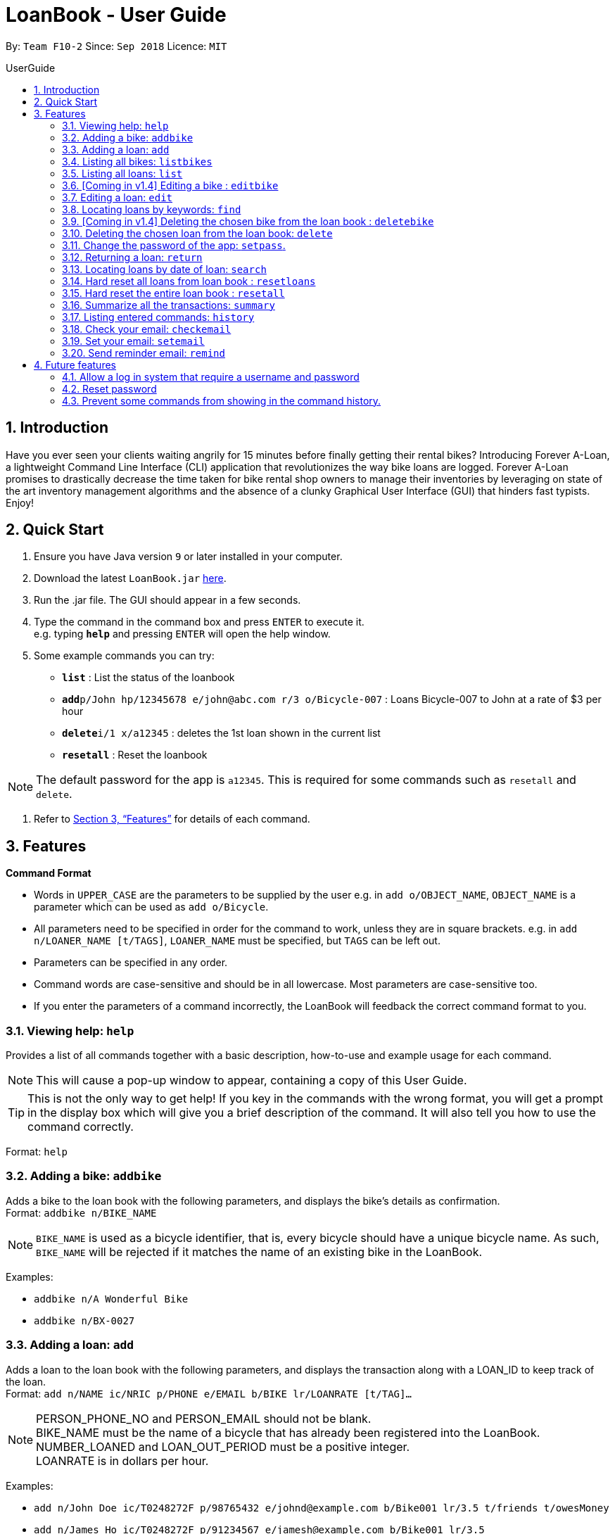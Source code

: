 = LoanBook - User Guide
:site-section: UserGuide
:toc: left
:toc-title: UserGuide
:toc-placement: preamble
:sectnums:
:imagesDir: images
:stylesDir: stylesheets
:xrefstyle: full
:experimental:
ifdef::env-github[]
:tip-caption: :bulb:
:note-caption: :information_source:
endif::[]
:repoURL: https://github.com/CS2103-AY1819S1-F10-2/main

By: `Team F10-2`      Since: `Sep 2018`      Licence: `MIT`

== Introduction

Have you ever seen your clients waiting angrily for 15 minutes before finally getting their rental bikes? Introducing Forever A-Loan, a lightweight Command Line Interface (CLI) application that revolutionizes the way bike loans are logged. Forever A-Loan promises to drastically decrease the time taken for bike rental shop owners to manage their inventories by leveraging on state of the art inventory management algorithms and the absence of a clunky Graphical User Interface (GUI) that hinders fast typists. Enjoy!

== Quick Start

.  Ensure you have Java version `9` or later installed in your computer.
.  Download the latest `LoanBook.jar` link:{repoURL}/releases[here].
.  Run the .jar file. The GUI should appear in a few seconds.
.  Type the command in the command box and press kbd:[ENTER] to execute it. +
e.g. typing *`help`* and pressing kbd:[ENTER] will open the help window.
.  Some example commands you can try:

* *`list`* : List the status of the loanbook
* **`add`**`p/John hp/12345678 e/john@abc.com r/3 o/Bicycle-007` : Loans Bicycle-007 to John at a rate of $3 per hour
* **`delete`**`i/1 x/a12345` : deletes the 1st loan shown in the current list
* *`resetall`* : Reset the loanbook

[NOTE]
The default password for the app is `a12345`. This is required for some commands such as `resetall` and `delete`.

.  Refer to <<Features>> for details of each command.

[[Features]]
== Features

====
*Command Format*

* Words in `UPPER_CASE` are the parameters to be supplied by the user e.g. in `add o/OBJECT_NAME`, `OBJECT_NAME` is a parameter which can be used as `add o/Bicycle`.
* All parameters need to be specified in order for the command to work, unless they are in square brackets. e.g. in `add n/LOANER_NAME [t/TAGS]`, `LOANER_NAME` must be specified, but `TAGS` can be left out.
* Parameters can be specified in any order.
* Command words are case-sensitive and should be in all lowercase. Most parameters are case-sensitive too.
* If you enter the parameters of a command incorrectly, the LoanBook will feedback the correct command format to you.
====

=== Viewing help: `help`

Provides a list of all commands together with a basic description, how-to-use and example usage for each command. +

[NOTE]
This will cause a pop-up window to appear, containing a copy of this User Guide.

[TIP]
This is not the only way to get help! If you key in the commands with the wrong format, you will get a prompt in the display box which will give you a brief description of the command. It will also tell you how to use the command correctly.

Format: `help`

=== Adding a bike: `addbike`

Adds a bike to the loan book with the following parameters, and displays the bike's details as confirmation. +
Format: `addbike n/BIKE_NAME`

[NOTE]
`BIKE_NAME` is used as a bicycle identifier, that is, every bicycle should have a unique bicycle name. As such, `BIKE_NAME` will be rejected if it matches the name of an existing bike in the LoanBook.

Examples:

* `addbike n/A Wonderful Bike`
* `addbike n/BX-0027`

=== Adding a loan: `add`

Adds a loan to the loan book with the following parameters, and displays the transaction along with a LOAN_ID to keep track of the loan. +
Format: `add n/NAME ic/NRIC p/PHONE e/EMAIL b/BIKE lr/LOANRATE [t/TAG]...`

[NOTE]
PERSON_PHONE_NO and PERSON_EMAIL should not be blank. +
BIKE_NAME must be the name of a bicycle that has already been registered into the LoanBook. +
NUMBER_LOANED and LOAN_OUT_PERIOD must be a positive integer. +
LOANRATE is in dollars per hour.

Examples:

* `add n/John Doe ic/T0248272F p/98765432 e/johnd@example.com b/Bike001 lr/3.5 t/friends t/owesMoney`
* `add n/James Ho ic/T0248272F p/91234567 e/jamesh@example.com b/Bike001 lr/3.5`

[TIP]
====
The best part about this is you do not even need to key in the time that you created this loan! LoanBook does the timing for you! Simple isn't it?
====

=== Listing all bikes: `listbikes`

Shows a list of all registered bicycles in the LoanBook. +
Format: `listbikes`

=== Listing all loans: `list`

Shows a list of all loans in the LoanBook. +
Format: `list`

=== [Coming in v1.4] Editing a bike : `editbike`

To keep the system updated with any changes in the bicycles, this command allows details of a bicycle to be edited. +
Format: `edit BIKE_NAME [n/NEW_BIKE_NAME]`

* At least one of the optional fields must be provided.
* Existing values will be updated to the input values. Any values not specified in the command will be unchanged.

Examples:

* `edit Bike 1 n/Bike-001` +
For the bicycle named "Bike 1", its name is changed to "Bike-001", as long as "Bike-001" isn't already the name of another registered bicycle.

=== Editing a loan: `edit`

In case a wrong entry is keyed in, or the customer changes their mind, this command allows details of a loan entry to be edited. +
Format: `edit INDEX (must be a positive integer) [n/NAME] [ic/NRIC] [p/PHONE] [e/EMAIL] [b/BIKE] [lr/LOANRATE] [t/TAG]...`

****
* Edits the loan at the specified `LOAN_INDEX`. This LOAN_INDEX refers to the LOAN_INDEX number shown in the displayed loan list. The LOAN_INDEX *must be a positive integer* 1, 2, 3, ...
* At least one of the optional fields must be provided.
* Existing values will be updated to the input values.
* When editing tags, the existing tags of the loan will be removed i.e adding of tags is not cumulative.
****

Examples:

* `edit 1 p/91234567 e/johndoe@example.com` +
For the loan at index 1, changes the loaned object from whatever it was before to Bicycle-017.
* `edit 1 n/James Tan p/90010090 e/jamest@example.com lr/144` +
For the loan at index 1, changes the customer to James Tan, who has the specified contact details, to the rate of $144 per hour.

[NOTE]
====
We do not allow editing of the loan's start time or the return time because we want you to be able to use our application as an auditing tool. We hope that this can then simplify the management of your business.
====

=== Locating loans by keywords: `find`

Finds loans whose customers' names contain any of the given keywords. +
Format: find KEYWORD [MORE_KEYWORDS]

****
* The search is case insensitive. e.g `hans` will match `Hans`
* The order of the keywords does not matter. e.g. `Hans Bo` will match `Bo Hans`
* Only the name is searched.
* Only full words will be matched e.g. `Han` will not match `Hans`
* Loans matching at least one keyword will be returned (i.e. `OR` search). e.g. `Hans Bo` will return `Hans Gruber`, `Bo Yang`
****

Examples:

* `find John` +
Returns `john` and `John Doe`
* `find Betsy Tim John` +
Returns any loan having names `Betsy`, `Tim`, or `John`

=== [Coming in v1.4] Deleting the chosen bike from the loan book : `deletebike`

Deletes a bike from the loan book. +
Format: `deletebike BIKE_NAME x/CURRENT_PASSWORD`

[NOTE]
The command will be rejected if there are any ongoing loans that use that bicycle. Return or delete those loans first.

Examples:

* `delete Bike 1 x/a12345` +
Deletes the bicycle with the name of "Bike 1".

=== Deleting the chosen loan from the loan book: `delete`

Delete the loan from the loan book. If you want to delete one loan, use `delete i/LOAN_INDEX x/CURRENT_PASSWORD`.
Due to `delete` modifying transactional summary, it is a critical command and hence elevation is required hence the password field. +
Format: `delete i/LOAN_INDEX x/CURRENT_PASSWORD`

****
* Deletes the loan at the specified `i/LOAN_INDEX`.
* Note that this does not reset `LOAN_ID`.
* Deletion will not occur if `CURRENT_PASSWORD` is incorrect.
****

[NOTE]
====
The default password for the app is `a12345`.
====

Examples:

* `delete i/1 x/a12345` +
Deletes the loan with that has been indexed at position 1.

// tag::setpass[]
=== Change the password of the app: `setpass`.

Change the current password of the app to `NEW_PASSWORD`. This ensures that critical commands such as `delete` and `resetall` may be performed by authorized personnel only. +
Format: `setpass CURRENT_PASSWORD NEW_PASSWORD`

****
* Set the password of the app to `NEW_PASSWORD`
* Password change will not occur if `CURRENT_PASSWORD` is incorrect.
* Password should be alphanumeric of length between 6 and 10, inclusive.
****

[NOTE]
Default password for the app is `a12345`. To change the default password, type `setpass a12345 newpass`.

Examples:

* `setpass a12345 n3wP4sS` +
Set the password of the app to `n3wP4sS`.
// end::setpass[]

=== Returning a loan: `return`

What's the use of a LoanBook if you are unable to return the loans that you have? This is how you can do that! In fact, we see your pains trying to calculate the amount payable on a calculator, so we decided to help you out by doing all the number crunching for you.

This command marks a loan as returned based on LOAN_INDEX and automatically prints out the amount payable. The amount payable will be prorated and rounded down to the nearest minute. +

[TIP]
====
We choose to do this because when we get down to seconds, the difference in the earnings you will get is going to be on the order of a fraction of cents. We hope that by doing this, your business would not seem to be very petty about the money.

Also, this would be good for your business, as customers will not feel that they have been ripped off the cost of renting a bike for an extra minute just because you took 5 seconds to log their return details! :)
====

Do note that you will have to list out all the loans in order, or search for a particular loan that you would like to return. From there, you need to key in the index number of the loan as a parameter into this command.

Format: `return i/LOAN_INDEX`

[NOTE]
Do be careful to note that it is the loan INDEX that you are keying into the program. Please do not key in the LoanID instead!

[WARNING]
====
This command is currently not undoable. Please be careful to double check.

We are working on fixing this issue! Do look forward to seeing this new functionality in the next release of LoanBook, version 2.0!
====

Examples:

* `return i/1` +
Marks the loan that has been indexed at position 1 as returned. Also automatically prints out the amount payable based on loan time and rate.

// tag::searchcommand[]
=== Locating loans by date of loan: `search`

Populate all loans that were created between the range provided.
Format: `search START_DATE END_DATE`

****
* Date format must be YYYY-MM-DD.
* The search is format sensitive sensitive. i.e. Date format must be strictly followed`.
* The search is determined on the date and time of loan created.
* Date provided must be valid. i.e. 2018-02-31 will return an error as it is not a valid date.
* The start date provided should be before end date. i.e. `search 2018-01-02 2018-01-01` will throw an error.
****

Examples:

* `search 2018-01-01 2018-01-01` +
Searches for loans with loan start date and time as 2018-01-01.
* `search 2018-01-01 2018-01-02` +
Searches for loans with loan start date and time between 2018-01-01 and 2018-01-02, inclusive.
// end::searchcommand[]

// tag::resetloans[]
=== Hard reset all loans from loan book : `resetloans`

Removes all loans from the loan book and resets the Loan ID counter. This operation requires password authentication.

Format: `resetloans x/CURRENT_PASSWORD`

Example:

* `resetloans x/a12345`

////
// The current implementation of `delete` does not match what this note says.

[NOTE]
====
The difference between deleting all the loans and hard resetting the LoanBook is that when a loan is deleted, you will still be able to search for it. However, the statistics of deleted loans do not appear in the `summary` command.
====
////

[NOTE]
====
This operation will not modify the bicycles in the Loan Book. To reset the entire loan book, including the bicycles, see the <<Hard reset the entire loan book : `resetall`, `resetall`>> command.
====

[WARNING]
====
**This operation will erase the data of ALL loans! Do this at your own peril.**
====
// end::resetloans[]

// tag::resetall[]
=== Hard reset the entire loan book : `resetall`

Resets the entire loan book. This includes the removal of all loans and bikes from the loan book and the Loan ID counter being reset. This operation requires password authentication.

Format: `resetall x/CURRENT_PASSWORD`

Example:

* `resetall x/a12345`

[WARNING]
====
**This operation will erase the data of ALL loans and bikes! Do this at your own peril.**
====
// end::resetall[]

=== Summarize all the transactions: `summary`

Do you want to find out at a glance how much money your business has collected? Or maybe out of all the bicycles you have, how many are currently loaned out? Here's the command for you.

This feature shows the total number of loans that are done and in progress. It also summarizes the loan status of each item, the number of times an object was loaned before.

The `summary` function would display the statistics of all your loans in the display box on the right of the application. There, you will find the following statistics:

* Total number of ongoing loans
* Total number of loans ever taken out
* Total amount of time all bikes have been loaned for
* Total revenue from the loan service

Format: `summary`

[NOTE]
====
The summary feature may take a while to run, especially when you have many loans that you have made in the past. Please allow about a second for it to process.
====

=== Listing entered commands: `history`

Lists all the commands that you have entered in reverse chronological order. +
Format: `history`

[NOTE]
====
Pressing the kbd:[&uarr;] and kbd:[&darr;] arrows will display the previous and next input respectively in the command box.
====

=== Check your email: `checkemail`

Checks whether you have set your email or not, and displays the censored email address if you have set it before. +
Format: `checkemail`

=== Set your email: `setemail`

Sets the email address to send reminder emails from. +
Format: `setemail OLDEMAIL NEWEMAIL`

* `OLDEMAIL` is `default` if you have not set an email yet.
* `OLDEMAIL` must be the same as the one you set last time.
* `NEWEMAIL` cannot the same as `OLDEMAIL`.
* `NEWEMAIL` must be a valid Gmail address.

[NOTE]
Only Gmail is accepted!

Examples:

* `setemail default \new_email@gmail.com`
* `setemail \old_email@gmail.com \new_email@gmail.com`

=== Send reminder email: `remind`

Sends a reminder email to the customer. +
Format: `remind x/EMAILPASSWORD n/NAME b/BIKE`

* `NAME` and `BIKE` must be from the same `ONGOING` loan.
* `EMAILPASSWORD` must be correct.

[NOTE]
*[IMPORTANT] Before using this command, please go to* https://www.google.com/settings/security/lesssecureapps[Less Secure Apps] *, enable it and refresh the Settings page!*

Examples:

* `remind x/123456 n/Alex b/Bike001`
* `remind x/nscjhbdhv n/Peter Lee b/NewBike`

== Future features
The following are a list of features that the team will implement in version 2.0.

=== Allow a log in system that require a username and password
This will be done with a login page that requires users to log in before having access to the app's feature.

* This allows separation of password from command argument.
* This solves the issue of users having to type their password repeatedly when executing multiple commands that require
a password.
* This prevents any password being entered on the command line from showing when users view command history.

=== Reset password
* This allows users to reset their password by receiving a new password via email.

=== Prevent some commands from showing in the command history.
Currently, commands that require a password input will be exposed to the user when they view command history. This will
will be resolved in v2.0.

// end::sendemail[]

////
// tag::undoredo[]
=== Undoing previous command: `undo`

Restores the address book to the state before the previous _undoable_ command was executed. +
Format: `undo`

[NOTE]
====
Undoable commands: those commands that modify the address book's content (`add`, `delete`, `edit` and `clear`).
====

Examples:

* `delete 1` +
`list` +
`undo` (reverses the `delete 1` command) +

* `select 1` +
`list` +
`undo` +
The `undo` command fails as there are no undoable commands executed previously.

* `delete 1` +
`clear` +
`undo` (reverses the `clear` command) +
`undo` (reverses the `delete 1` command) +

=== Redoing the previously undone command : `redo`

Reverses the most recent `undo` command. +
Format: `redo`

Examples:

* `delete 1` +
`undo` (reverses the `delete 1` command) +
`redo` (reapplies the `delete 1` command) +

* `delete 1` +
`redo` +
The `redo` command fails as there are no `undo` commands executed previously.

* `delete 1` +
`clear` +
`undo` (reverses the `clear` command) +
`undo` (reverses the `delete 1` command) +
`redo` (reapplies the `delete 1` command) +
`redo` (reapplies the `clear` command) +
// end::undoredo[]

=== Clearing all entries: `clear`

Clears all entries from the address book. +
Format: `clear`

=== Exiting the program: `exit`

Exits the program. +
Format: `exit`

=== Saving the data

Address book data are saved in the hard disk automatically after any command that changes the data. +
There is no need to save manually.

// tag::dataencryption[]
=== Encrypting data files `[coming in v2.0]`

_{explain how the user can enable/disable data encryption}_
// end::dataencryption[]

== FAQ

*Q*: How do I transfer my data to another Computer? +
*A*: Install the app in the other computer and overwrite the empty data file it creates with the file that contains the data of your previous Address Book folder.

== Command Summary

* *Add* `add n/NAME p/PHONE_NUMBER e/EMAIL a/ADDRESS [t/TAG]...` +
e.g. `add n/James Ho p/90224444 e/jamesho@example.com a/123, Clementi Rd, 1234665 t/friend t/colleague`
* *Clear* : `clear`
* *Delete* : `delete INDEX` +
e.g. `delete 3`
* *Edit* : `edit INDEX [n/NAME] [p/PHONE_NUMBER] [e/EMAIL] [a/ADDRESS] [t/TAG]...` +
e.g. `edit 2 n/James Lee e/jameslee@example.com`
* *Find* : `find KEYWORD [MORE_KEYWORDS]` +
e.g. `find James Jake`
* *List* : `list`
* *Help* : `help`
* *Select* : `select INDEX` +
e.g.`select 2`
* *History* : `history`
* *Undo* : `undo`
* *Redo* : `redo`
////
